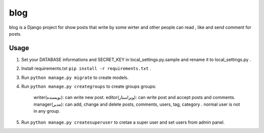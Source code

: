 =====
blog
=====

blog is a Django project for show posts that write by some wirter and
other people can read , like and send comment for posts.

Usage
-----------

1. Set your DATABASE informations and SECRET_KEY in local_settings.py.sample and rename it to local_settings.py .

2. Install requirements.txt ``pip install -r requirements.txt`` .

3. Run ``python manage.py migrate`` to create models.

4. Run ``python manage.py creategroups`` to create groups
   groups:
    writer(نویسنده): can write new post.
    editor(ویراستار): can write post and accept posts and comments.
    manager(مدیر): can add, change and delete posts, comments, users, tag, category .
    normal user is not in any group.

5. Run ``python manage.py createsuperuser`` to cretae a super user and set users from admin panel.
